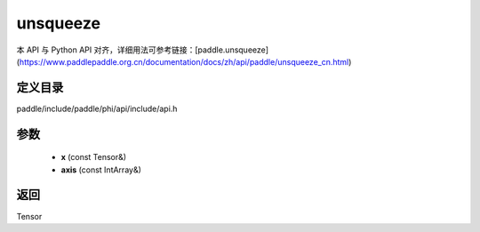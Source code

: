 .. _cn_api_paddle_experimental_unsqueeze:

unsqueeze
-------------------------------

.. cpp:function:: Tensor unsqueeze ( const Tensor & x , const IntArray & axis = { } ) ;


本 API 与 Python API 对齐，详细用法可参考链接：[paddle.unsqueeze](https://www.paddlepaddle.org.cn/documentation/docs/zh/api/paddle/unsqueeze_cn.html)

定义目录
:::::::::::::::::::::
paddle/include/paddle/phi/api/include/api.h

参数
:::::::::::::::::::::
	- **x** (const Tensor&)
	- **axis** (const IntArray&)

返回
:::::::::::::::::::::
Tensor
